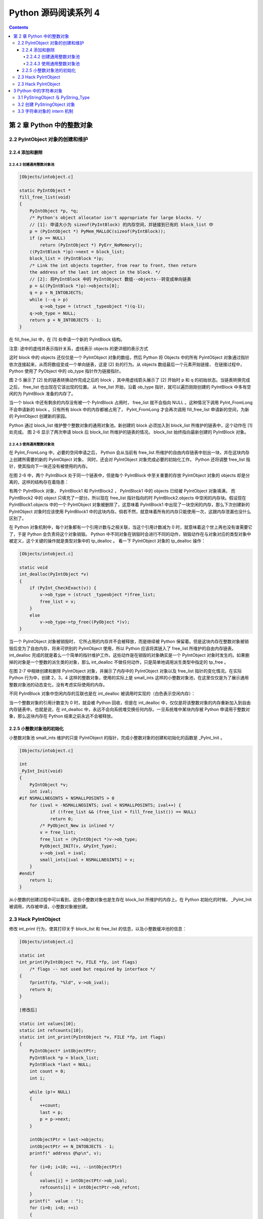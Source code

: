 ##############################################################################
Python 源码阅读系列 4
##############################################################################

.. contents::

******************************************************************************
第 2 章  Python 中的整数对象
******************************************************************************

2.2 PyIntObject 对象的创建和维护
==============================================================================

2.2.4 添加和删除
------------------------------------------------------------------------------

2.2.4.2 创建通用整数对象池
^^^^^^^^^^^^^^^^^^^^^^^^^^^^^^^^^^^^^^^^^^^^^^^^^^^^^^^^^^^^^^^^^^^^^^^^^^^^^^

.. code-block:: c 

    [Objects/intobject.c]

    static PyIntObject *
    fill_free_list(void)
    {
        PyIntObject *p, *q;
        /* Python's object allocator isn't appropriate for large blocks. */
        // [1]: 申请大小为 sizeof(PyIntBlock) 的内存空间，并链接到已有的 block_list 中
        p = (PyIntObject *) PyMem_MALLOC(sizeof(PyIntBlock));
        if (p == NULL)
            return (PyIntObject *) PyErr_NoMemory();
        ((PyIntBlock *)p)->next = block_list;
        block_list = (PyIntBlock *)p;
        /* Link the int objects together, from rear to front, then return
        the address of the last int object in the block. */
        // [2]: 将PyIntBlock 中的 PyIntObject 数组--objects--转变成单向链表
        p = &((PyIntBlock *)p)->objects[0];
        q = p + N_INTOBJECTS;
        while (--q > p)
            q->ob_type = (struct _typeobject *)(q-1);
        q->ob_type = NULL;
        return p + N_INTOBJECTS - 1;
    }

在 fill_free_list 中，在 [1] 处申请一个新的 PyIntBlock 结构。

.. image:: img/2-4.png

注意: 途中的虚线并表示指针关系，虚线表示 objects 的更详细的表示方式

这时 block 中的 objects 还仅仅是一个 PyIntObject 对象的数组，然后 Python 将 Objects \
中的所有 PyIntObject 对象通过指针依次连接起来，从而将数组变成一个单向链表，这是 [2] 处\
的行为。从 objects 数组最后一个元素开始链接， 在链接过程中， Python 使用了 PyObject \
中的 ob_type 指针作为链接指针。

图 2-5 展示了 [2] 处的链表转换动作完成之后的 block ，其中用虚线箭头展示了 [2] 开始时 \
p 和 q 的初始状态。当链表转换完成之后， free_list 也出现在它该出现的位置。 从 \
free_list 开始，沿着 ob_type 指针，就可以遍历刚刚创建的 PyIntBlock 中多有空闲的为 \
PyIntBlock 准备的内存了。

.. image:: img/2-5.png

当一个 block 中还有剩余的内存没有被一个 PyIntBlock 占用时， free_list 就不会指向 \
NULL 。这种情况下调用 PyInt_FromLong 不会申请新的 block 。只有所有 block 中的内存都被\
占用了， PyInt_FromLong 才会再次调用 fill_free_list 申请新的空间，为新的 PyIntObject \
创建新的家园。

Python 通过 block_list 维护整个整数对象的通用对象池。新创建的 block 必须加入到 block_list \
所维护的链表中，这个动作在 [1] 处完成。 图 2-6 显示了两次申请 block 后 block_list 所维\
护的链表的情况。 block_list 始终指向最新创建的 PyIntBlock 对象。

.. image:: img/2-6.png

2.2.4.3 使用通用整数对象池
^^^^^^^^^^^^^^^^^^^^^^^^^^^^^^^^^^^^^^^^^^^^^^^^^^^^^^^^^^^^^^^^^^^^^^^^^^^^^^

在 PyInt_FromLong 中，必要的空间申请之后， Python 会从当前有 free_list 所维护的自由内存\
链表中划出一块，并在这块内存上创建所需要的新的 PyIntObject 对象， 同时，还会对 PyIntObject \
对象完成必要的初始化工作。 Python 还将调整 free_list 指针，使其指向下一块还没有被使用的内存。

在图 2-6 中，两个 PyIntBlock 处于同一个链表中，但是每个 PyIntBlock 中至关重要的存放 \
PyIntObject 对象的 objects 却是分离的，这样的结构存在着隐患：

有两个 PyIntBlock 对象， PyIntBlock1 和 PyIntBlock2 ， PyIntBlock1 中的 objects 已经被 \
PyIntObject 对象填满， 而 PyIntBlock2 中的 object 只填充了一部分。所以现在 free_list 指\
针指向的时 PyIntBlock2.objects 中空闲的内存块。假设现在 PyIntBlock1.objects 中的一个 \
PyIntObject 对象被删除了，这意味着 PyIntBlock1 中出现了一块空闲的内存，那么下次创建新的 \
PyIntObject 对象时应该使用 PyIntBlock1 中的这块内存。倘若不然，就意味着所有的内存只能使用\
一次，这跟内存泄漏也没什么区别了。

在 Python 对象机制中，每个对象都有一个引用计数与之相关联，当这个引用计数减为 0 时，就意\
味着这个世上再也没有谁需要它了，于是 Python 会负责将这个对象销毁。 Python 中不同对象在\
销毁时会进行不同的动作，销毁动作在与对象对应的类型对象中被定义，这个关键的操作就是类型对\
象中的 tp_dealloc 。 看一下 PyIntObject 对象的 tp_dealloc 操作：

.. code-block:: c 

    [Objects/intobject.c]

    static void
    int_dealloc(PyIntObject *v)
    {
        if (PyInt_CheckExact(v)) {
            v->ob_type = (struct _typeobject *)free_list;
            free_list = v;
        }
        else
            v->ob_type->tp_free((PyObject *)v);
    }

当一个 PyIntObject 对象被销毁时， 它所占用的内存并不会被释放，而是继续被 Python 保留着。\
但是这块内存在整数对象被销毁后变为了自由内存，将来可供别的 PyIntObject 使用，所以 Python \
应该将其链入了 free_list 所维护的自由内存链表。 int_dealloc 完成的就是着么一个简单的指针\
维护工作。这些动作是在销毁的对象确实是一个 PyIntObject 对象时发生的。如果删掉的对象是一个\
整数的派生类的对象，那么 int_dealloc 不做任何动作，只是简单地调用派生类型中指定的 tp_free 。

在图 2-7 中相继创建和删除 PyIntObject 对象，并展示了内存中的 PyIntObject 对象以及 free_list \
指针的变化情况。在实际 Python 行为中，创建 2，3，4 这样的整数对象，使用的实际上是 small_ints \
这样的小整数对象池，在这里仅仅是为了展示通用整数对象池的动态变化，没有考虑实际使用的内存。

.. image:: img/2-7.png

不同 PyIntBlock 对象中空闲内存的互联也是在 int_dealloc 被调用时实现的（白色表示空闲内存）：

.. image:: img/2-8.png

当一个整数对象的引用计数变为 0 时，就会被 Python 回收，但是在 int_dealloc 中，仅仅是将\
该整数对象的内存重新加入到自由内存链表中。也就是说，在 int_dealloc 中，永远不会向系统堆\
交换任何内存。一旦系统堆中某块内存被 Python 申请用于整数对象，那么这块内存在 Python 结束\
之前永远不会被释放。

2.2.5 小整数对象池的初始化
------------------------------------------------------------------------------

小整数对象池 small_ints 维护的只是 PyIntObject 的指针，完成小整数对象的创建和初始化的\
函数是 _PyInt_Init 。

.. code-block:: c 

    [Objects/intobject.c]

    int
    _PyInt_Init(void)
    {
        PyIntObject *v;
        int ival;
    #if NSMALLNEGINTS + NSMALLPOSINTS > 0
        for (ival = -NSMALLNEGINTS; ival < NSMALLPOSINTS; ival++) {
                if (!free_list && (free_list = fill_free_list()) == NULL)
                return 0;
            /* PyObject_New is inlined */
            v = free_list;
            free_list = (PyIntObject *)v->ob_type;
            PyObject_INIT(v, &PyInt_Type);
            v->ob_ival = ival;
            small_ints[ival + NSMALLNEGINTS] = v;
        }
    #endif
        return 1;
    }

从小整数的创建过程中可以看到，这些小整数对象也是生存在 block_list 所维护的内存上。在 Python \
初始化的时候， _PyInt_Init 被调用，内存被申请，小整数对象被创建。

.. image:: img/2-9.png

2.3 Hack PyIntObject
==============================================================================

修改 int_print 行为，使其打印关于 block_list 和 free_list 的信息，以及小整数缓冲池的\
信息：

.. code-block:: c 

    [Objects/intobject.c]

    static int
    int_print(PyIntObject *v, FILE *fp, int flags)
        /* flags -- not used but required by interface */
    {
        fprintf(fp, "%ld", v->ob_ival);
        return 0;
    }

    [修改后]

    static int values[10];
    static int refcounts[10];
    static int int_print(PyIntObject *v, FILE *fp, int flags)
    {
        PyIntObject* intObjectPtr;
        PyIntBlock *p = block_list;
        PyIntBlock *last = NULL;
        int count = 0;
        int i;

        while (p!= NULL)
        {
            ++count;
            last = p;
            p = p->next;
        }

        intObjectPtr = last->objects;
        intObjectPtr += N_INTOBJECTS - 1;
        printf(" address @%p\n", v);

        for (i=0; i<10; ++i, --intObjectPtr)
        {
            values[i] = intObjectPtr->ob_ival;
            refcounts[i] = intObjectPtr->ob_refcnt;
        }
        printf("  value : ");
        for (i=0; i<8; ++i)
        {
            printf("%d\t", values[i]);
        }
        printf("\n");

        printf("  refcnt : ");
        for (i=0; i<8; ++i)
        {
            printf("%d\t", refcounts[i]);
        }
        printf("\n");

        printf(" block_list count : %d\n", count);
        printf(" free_list : %p\n", free_list);

        return 0;
    }


2.3 Hack PyIntObject
==============================================================================

在初始化小整数缓冲池时，对于 block_list 及每个 PyIntBlock 的 objects ， 都是从后往前开始\
填充的，所以在初始化完成后， -5 应该在最后一个 PyIntBlock 对象的 objects 内最后一块内存，\
需要顺藤摸瓜一直找到最后一块内存才能观察从 -5 到 4 这 10 个小整数。

创建一个 PyIntObject 对象 -9999 ， 从图中可以看到，小整数对象被 Python 自身使用多次。

.. image:: img/2-10.png

现在的 free_list 指向地址为 00C191E4 的内存， 更具对 PyIntObject 的分析，那么下一个 \
PyIntObject 会在这个地址安身立命。再创建两个 PyIntObject 对象， 值分别为 -12345 ：

.. image:: img/2-11.png

从图示可以看到 a 的地址正是创建 i 后 free_list 所指向的地址，而 b 的地址也正是创建 a 后 \
free_list 所指的地址。 虽然 a 和 b 的值都是一样的，但是他们确实是两个完全没有关系的 \
PyIntObject 对象，这点儿可以从内存地址上看清楚。

现在删除 b ， 结果如下：

.. image:: img/2-12.png

删除 b 后， free_list 回退到 a 创建后 free_list 的位置，这点儿与之前的分析是一致的。

最后看一下小整数对象的监控，连续两次创建 PyIntObject 对象 -5 ， 结果如图所示：

.. image:: img/2-13.png

可以看到，两次创建的 PyIntObject 对象 c1 和 c2 的地址都是 00AB5948 ， 这证明它们实际上\
是同一个对象。同时，可以看到小整数对象池中 -5 的引用计数发生了变化，这证明 c1 和 c2 实际\
上都是指向这个对象。此外， free_list 没有发生任何变化，与分析相符。

******************************************************************************
3 Python 中的字符串对象
******************************************************************************

再对 PyIntObject 的分析中， Python 中具有不可变长度数据的对象（定长对象）。在 Python 中，\
还大量存在着另一种对象，即具有可变长度数据的对象（变长对象）。与定长对象不同，变长对象维护的\
数据的长度在对象定义时是不知道的。

整数对象 PyIntObject 其维护的数据的长度在对象定义时就已经确定了，是一个 C 中 long 变量的长\
度； 而可变对象维护的数据的长度只能在对象创建时才能确定，例如只能在创建一个字符串或一个列表\
时才知道它们所维护的数据的长度，在此之前，一无所知。

在变长对象中，实际上还可以分为可变对象和不可变对象。可变对象维护的数据子啊对象被创建后还能\
变化，比如一个 list 被创建后，可以向其中添加元素或删除对象，这些操作都会改变其维护的数据；\
而不可变对象所维护的数据在对象创建之后就不能在改变了， 比如 Python 中的 string 和 tuple ，\
他们都不支持添加或删除操作。

3.1 PyStringObject 与 PyString_Type
==============================================================================

在 Python 中， PyStringObject 是对字符串对象的实现。 PyStringObject 是一个拥有可变长度内\
存的对象。对于两个不同的 PyStringObject 对象， 其内部所需的保存字符串内容的内存空间显然是\
不同的。同时， PyStringObject 对象是一个不变对象。当创建了一个 PyStringObject 对象之后，该\
对象内部维护的字符串就不能在被改变了。这一特点使得 PyStringObject 对象可作为 dict 的键值，\
但也使得一些字符串操作的效率大大降低，比如多个字符串的链接。 PyStringObject 对象定义：

.. code-block:: c  

    [Include/stringonject.h]

    typedef struct {
        PyObject_VAR_HEAD
        long ob_shash;
        int ob_sstate;
        char ob_sval[1];

        /* Invariants:
        *     ob_sval contains space for 'ob_size+1' elements.
        *     ob_sval[ob_size] == 0.
        *     ob_shash is the hash of the string or -1 if not computed yet.
        *     ob_sstate != 0 iff the string object is in stringobject.c's
        *       'interned' dictionary; in this case the two references
        *       from 'interned' to this object are *not counted* in ob_refcnt.
        */
    } PyStringObject;

在 PyStringObject 的定义中可以看到，在 PyStringObject 的头部实际上是一个 PyObject_VAR_HEAD \
， 其中有一个 ob_size 变量保存着对象中维护的可变长度内存的大小。虽然在 PyStringObject 的定义\
中， ob_sval 实际上是作为一个字符指针指向一段内存的，这段内存保存着这个字符串对象所维护的实际\
字符串，显然这段内存不会只是一个字节。这段内存的实际长度（字节），正是有 ob_size 维护的，这个\
机制是 Python 中所有变长对象的实现机制。

同 C 中的字符串一样， PyStringObject 内部维护的字符串在末尾必须以 ‘\0’ 结尾，但是由于字符串\
的实际长度是由 ob_size 维护的，所以 PyStringObject 表示的字符串对象中间是可能出现字符 '\0' \
的，这与 C 语言不同， 因为在 C 中，只要遇到了字符 '\0' 就认为一个字符串结束了，所以实际上， \
ob_sval 指向的是一段长度为 ob_size + 1 个字节的内存，而且必须满足 ob_sval[ob_size] == '\0' 。

PyStringObject 中的 ob_shash 变量的作用是缓存该对象的 hash 值，这样避免每一次都重新计算该字符\
串对象的 hash 值。如果一个 PyStringObject 对象还没有别计算过 hash 值， 那么 ob_shash 的初始值\
是 -1 。在后面 dict 中， 这个 hash 将会发挥巨大的作用。 计算一个字符串对象的 hash 值时，采用\
如下算法：

.. code-block:: c

    [Objects/stringobject.c]

    static long
    string_hash(PyStringObject *a)
    {
        register Py_ssize_t len;
        register unsigned char *p;
        register long x;

        if (a->ob_shash != -1)
            return a->ob_shash;
        len = a->ob_size;
        p = (unsigned char *) a->ob_sval;
        x = *p << 7;
        while (--len >= 0)
            x = (1000003*x) ^ *p++;
        x ^= a->ob_size;
        if (x == -1)
            x = -2;
        a->ob_shash = x;
        return x;
    }

PyStringObject 对象的 ob_sstate 变量标记了该对象是否已经过 intern 机制的处理，关于 \
PyStringObject 的 intern 机制，在后面会详细介绍，在 Python 源码中的注释显示，预存字符串\
的 hash 值和这里的 intern 机制将 Python 虚拟机的执行效率提升了 20% 。

下面列出了 PyStringObject 对应的类型对象 -- PyString_Type ：

.. code-block:: c

    [Objects/stringobject.c]

    PyTypeObject PyString_Type = {
        PyObject_HEAD_INIT(&PyType_Type)
        0,
        "str",
        sizeof(PyStringObject),
        sizeof(char),
        string_dealloc, 			/* tp_dealloc */
        (printfunc)string_print, 		/* tp_print */
        0,					/* tp_getattr */
        0,					/* tp_setattr */
        0,					/* tp_compare */
        string_repr, 				/* tp_repr */
        &string_as_number,			/* tp_as_number */
        &string_as_sequence,			/* tp_as_sequence */
        &string_as_mapping,			/* tp_as_mapping */
        (hashfunc)string_hash, 			/* tp_hash */
        0,					/* tp_call */
        string_str,				/* tp_str */
        PyObject_GenericGetAttr,		/* tp_getattro */
        0,					/* tp_setattro */
        &string_as_buffer,			/* tp_as_buffer */
        Py_TPFLAGS_DEFAULT | Py_TPFLAGS_CHECKTYPES |
            Py_TPFLAGS_BASETYPE,		/* tp_flags */
        string_doc,				/* tp_doc */
        0,					/* tp_traverse */
        0,					/* tp_clear */
        (richcmpfunc)string_richcompare,	/* tp_richcompare */
        0,					/* tp_weaklistoffset */
        0,					/* tp_iter */
        0,					/* tp_iternext */
        string_methods,				/* tp_methods */
        0,					/* tp_members */
        0,					/* tp_getset */
        &PyBaseString_Type,			/* tp_base */
        0,					/* tp_dict */
        0,					/* tp_descr_get */
        0,					/* tp_descr_set */
        0,					/* tp_dictoffset */
        0,					/* tp_init */
        0,					/* tp_alloc */
        string_new,				/* tp_new */
        PyObject_Del,	                	/* tp_free */
    };

在 PyStringObject 的类型对象中， tp_itemsize 被设置为 sizeof(char) ，即一个字节。\
对于 Python 中的任何一种变长对象， tp_itemsize 这个域是必须设置的， tp_itemsize 指明\
了由变长对象保存的元素 (item) 的单位长度，所谓单位长度即是指单一一个元素在内存中的长度。\
这个 tp_itemsize 和 ob_size 共同决定了应该额外申请的内存总大小是多少。 tp_as_number, \
tp_as_sequence, tp_as_mapping 三个域都被设置了，表示 PyStringObject 对数值操作，序\
列操作和映射操作都支持。

3.2 创建 PyStringObject 对象
==============================================================================

Python 提供了两条路径，从 C 中原生的字符串创建 PyStringObject 对象。 先看一下最一般的 \
PyString_FromString 

.. code-block:: c 

    [Objects/stringobject.c]

    PyObject *
    PyString_FromString(const char *str)
    {
        register size_t size;
        register PyStringObject *op;

        assert(str != NULL);
        size = strlen(str);
        if (size > PY_SSIZE_T_MAX) {
            PyErr_SetString(PyExc_OverflowError,
                "string is too long for a Python string");
            return NULL;
        }
        if (size == 0 && (op = nullstring) != NULL) {
    #ifdef COUNT_ALLOCS
            null_strings++;
    #endif
            Py_INCREF(op);
            return (PyObject *)op;
        }
        if (size == 1 && (op = characters[*str & UCHAR_MAX]) != NULL) {
    #ifdef COUNT_ALLOCS
            one_strings++;
    #endif
            Py_INCREF(op);
            return (PyObject *)op;
        }

        /* Inline PyObject_NewVar */
        op = (PyStringObject *)PyObject_MALLOC(sizeof(PyStringObject) + size);
        if (op == NULL)
            return PyErr_NoMemory();
        PyObject_INIT_VAR(op, &PyString_Type, size);
        op->ob_shash = -1;
        op->ob_sstate = SSTATE_NOT_INTERNED;
        Py_MEMCPY(op->ob_sval, str, size+1);
        /* share short strings */
        if (size == 0) {
            PyObject *t = (PyObject *)op;
            PyString_InternInPlace(&t);
            op = (PyStringObject *)t;
            nullstring = op;
            Py_INCREF(op);
        } else if (size == 1) {
            PyObject *t = (PyObject *)op;
            PyString_InternInPlace(&t);
            op = (PyStringObject *)t;
            characters[*str & UCHAR_MAX] = op;
            Py_INCREF(op);
        }
        return (PyObject *) op;
    }

    上述代码是 Python 2.5 源码，以下是书中的代码

    PyObject *
    PyString_FromString(const char *str)
    {
        register size_t size;
        register PyStringObject *op;

        // [1]: 判断字符串长度
        size = strlen(str);
        if (size > PY_SSIZE_T_MAX) {
            return NULL;
        }

        // [2]: 处理 NULL string
        if (size == 0 && (op = nullstring) != NULL) {
            return (PyObject *)op;
        }

        // [3]: 处理字符
        if (size == 1 && (op = characters[*str & UCHAR_MAX]) != NULL) {
            return (PyObject *)op;
        }

        /* Inline PyObject_NewVar */
        // [4]: 创建新的 PyStringObject 对象， 并初始化
        op = (PyStringObject *)PyObject_MALLOC(sizeof(PyStringObject) + size);
        PyObject_INIT_VAR(op, &PyString_Type, size);
        op->ob_shash = -1;
        op->ob_sstate = SSTATE_NOT_INTERNED;
        Py_MEMCPY(op->ob_sval, str, size+1);
        /* share short strings */
        if (size == 0) {
            PyObject *t = (PyObject *)op;
            PyString_InternInPlace(&t);
            op = (PyStringObject *)t;
            nullstring = op;
            Py_INCREF(op);
        } else if (size == 1) {
            PyObject *t = (PyObject *)op;
            PyString_InternInPlace(&t);
            op = (PyStringObject *)t;
            characters[*str & UCHAR_MAX] = op;
            Py_INCREF(op);
        }
        return (PyObject *) op;
    }

显然，传给 PyString_FromString 的参数必须是一个指向 NUL ('\0') 结尾的字符串指针。在\
从一个原生字符串创建 PyStringObject 时， 首先 [1] 处检查该字符数组的长度，如果长度大\
于了 PY_SSIZE_T_MAX ， Python 将不会创建对应的 PyStringObject 对象。 PY_SSIZE_T_MAX \
是一个与平台相关的值， 在 Win32 系统下， 该值为 2 147 483 647 ， 即 2 GB 。 

在 [2] 处， 检查传入的字符串是否是一个空串， 对于空串， Python 并不是每次都会创建相应\
的 PyStringObject 。 Python 运行时有一个 PyStringObject 对象指针 nullstring 专门负责\
处理空的字符数组。 如果第一次在一个空字符串基础上创建 PyStringObject ， 由于 nullstring \
指针被初始化为 NULL ， 所以 Python 会为这个空字符建立一个 PyStringObject 对象， 将这个 \
PyStringObject 对象通过 intern 机制进行共享， 然后将 nullstring 指向这个被共享的对象。\
如果在以后 Python 检查到需要为一个空字符串创建 PyStringObject 对象， 这时 nullstring \
已经存在了，就直接返回 nullstring 引用。

如果不是创建空字符串对象， 接下来的进行的动作就是申请内存， 创建 PyStringObject 对象。 \
[4] 处申请的内存除了 PyStringObject 的内存， 还有为字符数组内的元素申请的额外内存。然后\
将 hash 缓存值设为 -1 ， 将 intern 标志设为 SSTATE_NOT_INTERNED 。 最后将参数 str 指向\
字符数组内的字符拷贝到 PyStringObject 所维护的空间中， 在拷贝的过程中， 将字符数组最后的 \
'\0' 字符也拷贝了。 假如对字符数组 "Python" 建立 PyStringObject 对象， 那么对象建立完成\
后在内存中的状态如图：

.. image:: img/3-1.png

在 PyString_FromString 之外， 还有一条创建 PyStringObject 对象的途径 - PyString_FromStringAndSize :

.. code-block:: c 

    [Objects/stringobject.c]
    
    [书中的代码]

    PyObject* PyString_FromStringAndSize(const char *str, Py_ssize_t size)
    {
        register PyStringObject *op;
        // 处理 null string
        if (size == 0 && (op = nullstring) != NULL) {
            return (PyObject *)op;
        }
        // 处理字符
        if (size == 1 && str != NULL &&
            (op = characters[*str & UCHAR_MAX]) != NULL)
        {
            return (PyObject *)op;
        }
        // 创建新的 PyStringObject 对象， 并初始化
        /* Inline PyObject_NewVar */
        op = (PyStringObject *)PyObject_MALLOC(sizeof(PyStringObject) + size);
        if (op == NULL)
            return PyErr_NoMemory();
        PyObject_INIT_VAR(op, &PyString_Type, size);
        op->ob_shash = -1;
        op->ob_sstate = SSTATE_NOT_INTERNED;
        if (str != NULL)
            Py_MEMCPY(op->ob_sval, str, size);
        op->ob_sval[size] = '\0';
        /* share short strings */
        if (size == 0) {
            PyObject *t = (PyObject *)op;
            PyString_InternInPlace(&t);
            op = (PyStringObject *)t;
            nullstring = op;
            Py_INCREF(op);
        } else if (size == 1 && str != NULL) {
            PyObject *t = (PyObject *)op;
            PyString_InternInPlace(&t);
            op = (PyStringObject *)t;
            characters[*str & UCHAR_MAX] = op;
            Py_INCREF(op);
        }
        return (PyObject *) op;
    }

    [代码包中的代码]    

    PyObject *
    PyString_FromStringAndSize(const char *str, Py_ssize_t size)
    {
        register PyStringObject *op;
        assert(size >= 0);
        if (size == 0 && (op = nullstring) != NULL) {
    #ifdef COUNT_ALLOCS
            null_strings++;
    #endif
            Py_INCREF(op);
            return (PyObject *)op;
        }
        if (size == 1 && str != NULL &&
            (op = characters[*str & UCHAR_MAX]) != NULL)
        {
    #ifdef COUNT_ALLOCS
            one_strings++;
    #endif
            Py_INCREF(op);
            return (PyObject *)op;
        }

        /* Inline PyObject_NewVar */
        op = (PyStringObject *)PyObject_MALLOC(sizeof(PyStringObject) + size);
        if (op == NULL)
            return PyErr_NoMemory();
        PyObject_INIT_VAR(op, &PyString_Type, size);
        op->ob_shash = -1;
        op->ob_sstate = SSTATE_NOT_INTERNED;
        if (str != NULL)
            Py_MEMCPY(op->ob_sval, str, size);
        op->ob_sval[size] = '\0';
        /* share short strings */
        if (size == 0) {
            PyObject *t = (PyObject *)op;
            PyString_InternInPlace(&t);
            op = (PyStringObject *)t;
            nullstring = op;
            Py_INCREF(op);
        } else if (size == 1 && str != NULL) {
            PyObject *t = (PyObject *)op;
            PyString_InternInPlace(&t);
            op = (PyStringObject *)t;
            characters[*str & UCHAR_MAX] = op;
            Py_INCREF(op);
        }
        return (PyObject *) op;
    }

PyString_FromStringAndSize 的操作过程和 PyString_FromString 一般无二， 只是有一点， \
PyString_FromString 传入的参数必须是以 NUL ('\0') 结尾的字符数组的指针， 而 \
PyString_FromStringAndSize 没有这样的要求， 因为通过传入的 size 参数就可以确定需要拷贝\
的字符的个数。

3.3 字符串对象的 intern 机制
==============================================================================

无论是 PyString_FromString 还是 PyString_FromStringAndSize ， 当字符数组的长度为 0 或 \
1 时， 需要进行一个特别的动作： PyString_InternInPlace 。 就是前文中提到的 intern 机制。

.. code-block:: c 

    PyObject *
    PyString_FromString(const char *str)
    {
        register size_t size;
        register PyStringObject *op;

        // [1]: 判断字符串长度
        size = strlen(str);
        if (size > PY_SSIZE_T_MAX) {
            return NULL;
        }

        // [2]: 处理 NULL string
        if (size == 0 && (op = nullstring) != NULL) {
            return (PyObject *)op;
        }

        // [3]: 处理字符
        if (size == 1 && (op = characters[*str & UCHAR_MAX]) != NULL) {
            return (PyObject *)op;
        }

        /* Inline PyObject_NewVar */
        // [4]: 创建新的 PyStringObject 对象， 并初始化
        op = (PyStringObject *)PyObject_MALLOC(sizeof(PyStringObject) + size);
        PyObject_INIT_VAR(op, &PyString_Type, size);
        op->ob_shash = -1;
        op->ob_sstate = SSTATE_NOT_INTERNED;
        Py_MEMCPY(op->ob_sval, str, size+1);
        /* share short strings */
        // intern (共享) 长度较短的 PyStringObject 对象
        if (size == 0) {
            PyObject *t = (PyObject *)op;
            PyString_InternInPlace(&t);
            op = (PyStringObject *)t;
            nullstring = op;
            Py_INCREF(op);
        } else if (size == 1) {
            PyObject *t = (PyObject *)op;
            PyString_InternInPlace(&t);
            op = (PyStringObject *)t;
            characters[*str & UCHAR_MAX] = op;
            Py_INCREF(op);
        }
        return (PyObject *) op;
    }

PyStringObject 对象的 intern 机制的目的是： 对于被 intern 之后的字符串， 比如 "Ruby" ， \
在整个 Python 的运行期间， 系统中都只有唯一的一个与字符串 "Ruby" 对应的 PyStringObject 对象。 \
这样当判断两个 PyStringObject 对象是否相同时， 如果他们都被 intern 了， 那么只需要简单地检\
查它们对用的 PyObject* 是否相同即可。 这个机制既节省了空间， 又简化了对 PyStringObject 对象\
的比较。 PyString_InternInPlace 负责完成对一个对象进行 intern 操作的函数。

.. code-block:: c

    [Objects/stringobject.c]

    void
    PyString_InternInPlace(PyObject **p)
    {
        register PyStringObject *s = (PyStringObject *)(*p);
        PyObject *t;
        if (s == NULL || !PyString_Check(s))
            Py_FatalError("PyString_InternInPlace: strings only please!");
        /* If it's a string subclass, we don't really know what putting
        it in the interned dict might do. */
        if (!PyString_CheckExact(s))
            return;
        if (PyString_CHECK_INTERNED(s))
            return;
        if (interned == NULL) {
            interned = PyDict_New();
            if (interned == NULL) {
                PyErr_Clear(); /* Don't leave an exception */
                return;
            }
        }
        t = PyDict_GetItem(interned, (PyObject *)s);
        if (t) {
            Py_INCREF(t);
            Py_DECREF(*p);
            *p = t;
            return;
        }

        if (PyDict_SetItem(interned, (PyObject *)s, (PyObject *)s) < 0) {
            PyErr_Clear();
            return;
        }
        /* The two references in interned are not counted by refcnt.
        The string deallocator will take care of this */
        s->ob_refcnt -= 2;
        PyString_CHECK_INTERNED(s) = SSTATE_INTERNED_MORTAL;
    }

    [上述代码是代码包中的代码，下面的是书中的代码]

    void
    PyString_InternInPlace(PyObject **p)
    {
        register PyStringObject *s = (PyStringObject *)(*p);
        PyObject *t;
        // 对 PyStringObject 进行类型和状态检查
        if (!PyString_CheckExact(s))
            return;
        if (PyString_CHECK_INTERNED(s))
            return;
        // 创建记录经 intern 机制处理后的 PyStringObject 的 dict
        if (interned == NULL) {
            interned = PyDict_New();
        }
        // [1] : 检查 PyStringObject 对象 S 是否存在对应的 intern 后的 PyStringObject 对象
        t = PyDict_GetItem(interned, (PyObject *)s);
        if (t) {
            // 注意这里对引用计数的调整
            Py_INCREF(t);
            Py_DECREF(*p);
            *p = t;
            return;
        }

        // [2] : 在 interned 中记录检查 PyStringObject 对象 S 
        PyDict_SetItem(interned, (PyObject *)s, (PyObject *)s);

        /* The two references in interned are not counted by refcnt.
        The string deallocator will take care of this */
        // [3] : 注意这里对引用计数的调整
        s->ob_refcnt -= 2;
        // [4] : 调整 S 中的 intern 状态标志
        PyString_CHECK_INTERNED(s) = SSTATE_INTERNED_MORTAL;
    }

PyString_InternInPlace 首先会进行一系列的检查， 其中包括：

- 检查传入的对象是否是一个 PyStringObject 对象， intern 机制只能应用在 PyStringObject 对象\
  上， 甚至对于他的派生类对象系统都不会应用 intern 机制。
- 检查传入的 PyStringObject 对象是否已经被 intern 机制处理过了， Python 不会对同一个 \
  PyStringObject 对象进行一次以上的 intern 操作 。 

intern 机制的核心在于 interned ， interned 在 stringobject.c 中被定义为 ： \
`static PyObject *interned`

在代码中 interned 实际指向的是 PyDict_New 创建的一个对象 。 PyDict_New 实际上创建了一\
个 PyDictObject 对象 ， 即 Python 中常用的 dict 。 可以看作是 C++ 中的 map ， 即 \
map<PyObject*, PyObject*> 。 C++ 我不懂，先记下笔记。

interned 机制的关键就是在系统中有一个 key value 映射关系的集合 ， 集合的名称叫做 \
interned 。 其中记录着被 intern 机制处理过的 PyStringObject 对象 。 当对一个 \
PyStringObject 对象 a 应用 intern 机制时， 首先会在 interned 这个 dict 中检查是否有满足\
以下条件的对象 b ： b 中维护的原生字符串与 a 相同 。 如果确实存在对象 b ， 那么指向 a 的 \
PyObject 指针会指向 b ， 而 a 的引用计数减 1 ， 而 a 只是一个被临时创建的对象 。 如果 \
interned 中不存在这样的 b ， 那么就在 [2] 处将 a 记录到 interned 中 。 

下图展示了如果 interned 中存在这样的对象 b ， 再对 a 进行 intern 操作时， 原本指向 a \
的 PyObject* 指针的变化：

.. image:: img/3-2.png

对于被 intern 机制处理的 PyStringObject 对象 ， Python 采用了特殊的引用计数机制 。 在\
将一个 PyStringObject 对象 a 的 PyObject 指针作为 key 和 value 添加到 interned 中时\
PyDictObject 对象会通过这两个指针对 a 的引用计数进行两次加 1 的操作 。 但是 Python 的设\
计者规定在 interned 中 a 的指针不能被视为对象 a 的有效引用 ， 因为如果是有效引用的话 ， \
那么 a 的引用计数在 Python 结束之前永远不能为 0 ， 因为 interned 中至少有两个指针引用了 \
a ， 那么删除 a 就永远不可能了 。

因此 interned 中的指针不能作为 a 的有效引用 。 这就是代码中 [3] 处会将引用计数减 2 的原\
因 。 在 A 的引用计数在某个时刻减为 0 之后 ， 系统将会销毁对象 a ， 同时会在 interned 中\
删除指向 a 的指针， 在 string_dealloc 代码中得到验证：

.. code-block:: c 

    [Objects/stringobject.c]

    static void
    string_dealloc(PyObject *op)
    {
        switch (PyString_CHECK_INTERNED(op)) {
            case SSTATE_NOT_INTERNED:
                break;

            case SSTATE_INTERNED_MORTAL:
                /* revive dead object temporarily for DelItem */
                op->ob_refcnt = 3;
                if (PyDict_DelItem(interned, op) != 0)
                    Py_FatalError(
                        "deletion of interned string failed");
                break;

            case SSTATE_INTERNED_IMMORTAL:
                Py_FatalError("Immortal interned string died.");

            default:
                Py_FatalError("Inconsistent interned string state.");
        }
        op->ob_type->tp_free(op);
    }

Python 在创建一个字符串的时候 ， 会首先在 interned [55 页待续]